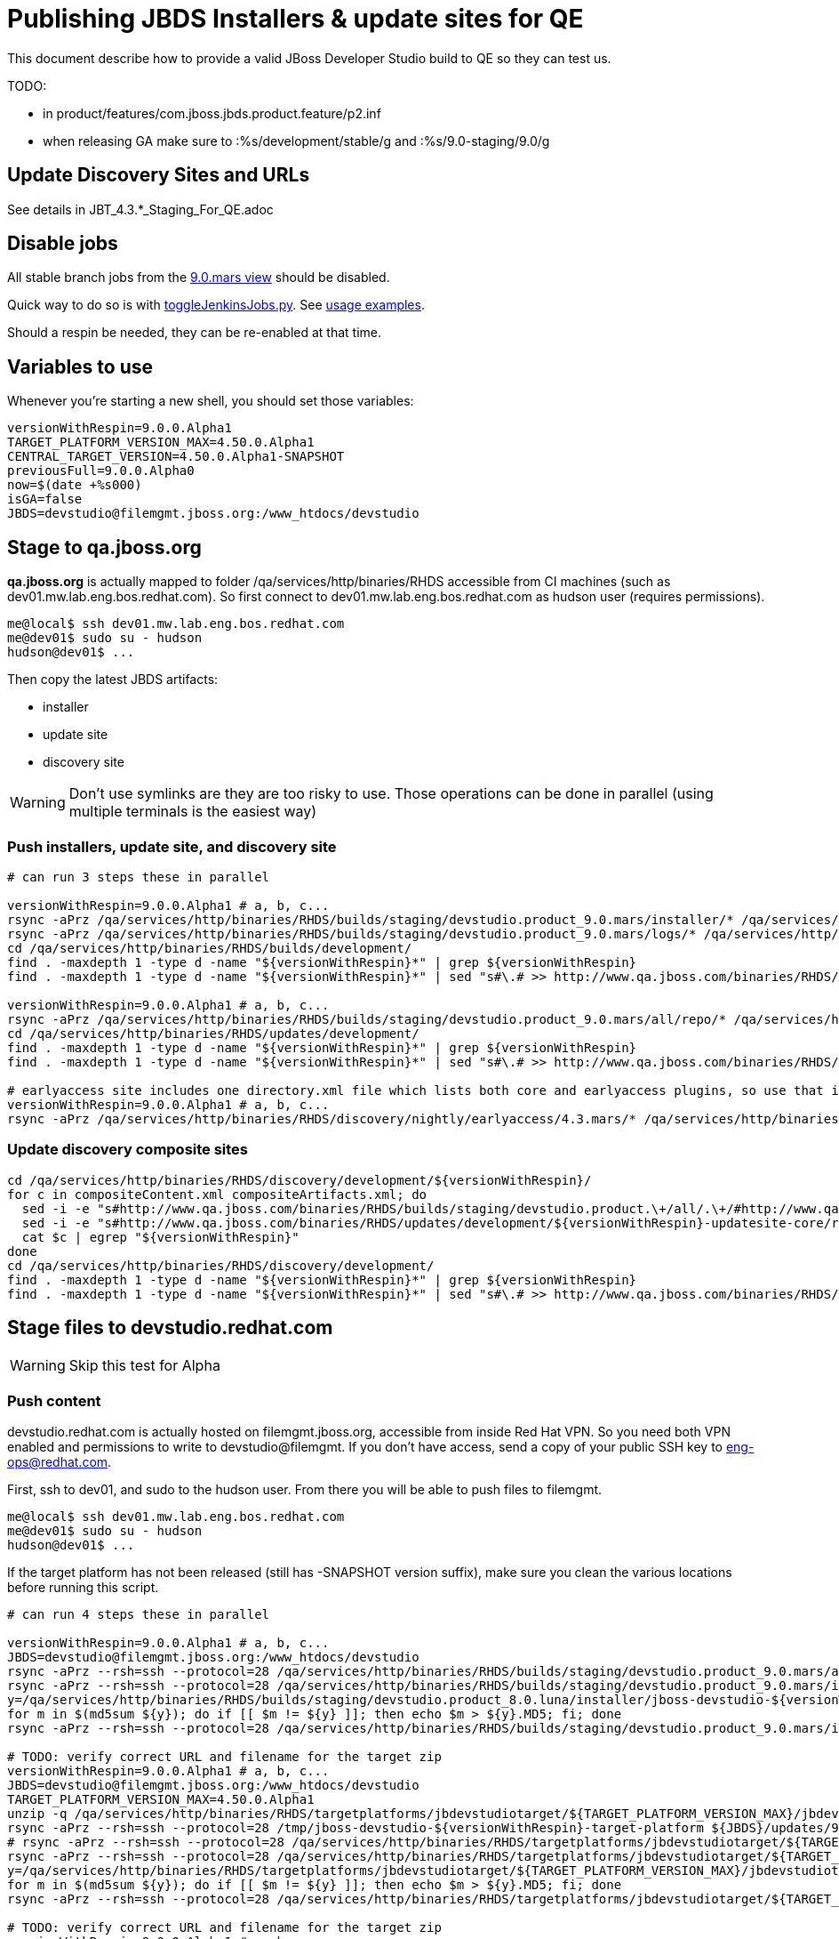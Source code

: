 = Publishing JBDS Installers & update sites for QE

This document describe how to provide a valid JBoss Developer Studio build to QE so they can test us.

TODO:

* in product/features/com.jboss.jbds.product.feature/p2.inf
* when releasing GA make sure to :%s/development/stable/g and :%s/9.0-staging/9.0/g


== Update Discovery Sites and URLs

See details in JBT_4.3.*_Staging_For_QE.adoc

== Disable jobs

All stable branch jobs from the https://jenkins.mw.lab.eng.bos.redhat.com/hudson/view/DevStudio/view/DevStudio_9.0.mars/[9.0.mars view] should be disabled.

Quick way to do so is with https://github.com/jbdevstudio/jbdevstudio-ci/blob/master/bin/toggleJenkinsJobs.py[toggleJenkinsJobs.py]. See https://github.com/jbdevstudio/jbdevstudio-ci/blob/master/bin/toggleJenkinsJobs.py.examples.txt[usage examples].

Should a respin be needed, they can be re-enabled at that time.

== Variables to use

Whenever you're starting a new shell, you should set those variables:

[sources,bash]
----
versionWithRespin=9.0.0.Alpha1
TARGET_PLATFORM_VERSION_MAX=4.50.0.Alpha1
CENTRAL_TARGET_VERSION=4.50.0.Alpha1-SNAPSHOT
previousFull=9.0.0.Alpha0
now=$(date +%s000)
isGA=false
JBDS=devstudio@filemgmt.jboss.org:/www_htdocs/devstudio
----

== Stage to qa.jboss.org

*qa.jboss.org* is actually mapped to folder +/qa/services/http/binaries/RHDS+ accessible from CI machines (such as dev01.mw.lab.eng.bos.redhat.com). So first connect to dev01.mw.lab.eng.bos.redhat.com as +hudson+ user (requires permissions).

[source,bash]
----
me@local$ ssh dev01.mw.lab.eng.bos.redhat.com
me@dev01$ sudo su - hudson
hudson@dev01$ ...
----

Then copy the latest JBDS artifacts:

* installer
* update site
* discovery site

WARNING: Don't use symlinks are they are too risky to use. Those operations can be done in parallel (using multiple terminals is the easiest way)

=== Push installers, update site, and discovery site

[source,bash]
----
# can run 3 steps these in parallel 

versionWithRespin=9.0.0.Alpha1 # a, b, c...
rsync -aPrz /qa/services/http/binaries/RHDS/builds/staging/devstudio.product_9.0.mars/installer/* /qa/services/http/binaries/RHDS/builds/development/${versionWithRespin}-build-core/
rsync -aPrz /qa/services/http/binaries/RHDS/builds/staging/devstudio.product_9.0.mars/logs/* /qa/services/http/binaries/RHDS/builds/development/${versionWithRespin}-build-core/
cd /qa/services/http/binaries/RHDS/builds/development/
find . -maxdepth 1 -type d -name "${versionWithRespin}*" | grep ${versionWithRespin}
find . -maxdepth 1 -type d -name "${versionWithRespin}*" | sed "s#\.# >> http://www.qa.jboss.com/binaries/RHDS/builds/development#" | egrep ">>|${versionWithRespin}"

versionWithRespin=9.0.0.Alpha1 # a, b, c...
rsync -aPrz /qa/services/http/binaries/RHDS/builds/staging/devstudio.product_9.0.mars/all/repo/* /qa/services/http/binaries/RHDS/updates/development/${versionWithRespin}-updatesite-core/
cd /qa/services/http/binaries/RHDS/updates/development/
find . -maxdepth 1 -type d -name "${versionWithRespin}*" | grep ${versionWithRespin}
find . -maxdepth 1 -type d -name "${versionWithRespin}*" | sed "s#\.# >> http://www.qa.jboss.com/binaries/RHDS/updates/development#" | egrep ">>|${versionWithRespin}"

# earlyaccess site includes one directory.xml file which lists both core and earlyaccess plugins, so use that instead of core site
versionWithRespin=9.0.0.Alpha1 # a, b, c...
rsync -aPrz /qa/services/http/binaries/RHDS/discovery/nightly/earlyaccess/4.3.mars/* /qa/services/http/binaries/RHDS/discovery/development/${versionWithRespin}/
----

=== Update discovery composite sites

[source,bash]
----
cd /qa/services/http/binaries/RHDS/discovery/development/${versionWithRespin}/
for c in compositeContent.xml compositeArtifacts.xml; do 
  sed -i -e "s#http://www.qa.jboss.com/binaries/RHDS/builds/staging/devstudio.product.\+/all/.\+/#http://www.qa.jboss.com/binaries/RHDS/updates/development/${versionWithRespin}-updatesite-core/#" $c
  sed -i -e "s#http://www.qa.jboss.com/binaries/RHDS/updates/development/${versionWithRespin}-updatesite-core/repo/#http://www.qa.jboss.com/binaries/RHDS/updates/development/${versionWithRespin}-updatesite-core/#" $c
  cat $c | egrep "${versionWithRespin}"
done
cd /qa/services/http/binaries/RHDS/discovery/development/
find . -maxdepth 1 -type d -name "${versionWithRespin}*" | grep ${versionWithRespin}
find . -maxdepth 1 -type d -name "${versionWithRespin}*" | sed "s#\.# >> http://www.qa.jboss.com/binaries/RHDS/discovery/development#" | egrep ">>|${version}"
----

== Stage files to devstudio.redhat.com

WARNING: Skip this test for Alpha

=== Push content

+devstudio.redhat.com+ is actually hosted on +filemgmt.jboss.org+, accessible from inside Red Hat VPN. So you need both VPN enabled and permissions to write to devstudio@filemgmt. If you don't have access, send a copy of your public SSH key to eng-ops@redhat.com.

First, ssh to dev01, and sudo to the hudson user. From there you will be able to push files to filemgmt.

[source,bash]
----
me@local$ ssh dev01.mw.lab.eng.bos.redhat.com
me@dev01$ sudo su - hudson
hudson@dev01$ ...
----

If the target platform has not been released (still has -SNAPSHOT version suffix), make sure you clean the various locations before running this script.

[source,bash]
----

# can run 4 steps these in parallel 

versionWithRespin=9.0.0.Alpha1 # a, b, c...
JBDS=devstudio@filemgmt.jboss.org:/www_htdocs/devstudio
rsync -aPrz --rsh=ssh --protocol=28 /qa/services/http/binaries/RHDS/builds/staging/devstudio.product_9.0.mars/all/repo/* ${JBDS}/updates/9.0.0/jboss-devstudio-${versionWithRespin}-updatesite-core/
rsync -aPrz --rsh=ssh --protocol=28 /qa/services/http/binaries/RHDS/builds/staging/devstudio.product_9.0.mars/installer/jboss-devstudio-${versionWithRespin}*-updatesite-core.zip ${JBDS}/updates/9.0.0/jboss-devstudio-${versionWithRespin}-updatesite-core.zip
y=/qa/services/http/binaries/RHDS/builds/staging/devstudio.product_8.0.luna/installer/jboss-devstudio-${versionWithRespin}*-updatesite-core.zip
for m in $(md5sum ${y}); do if [[ $m != ${y} ]]; then echo $m > ${y}.MD5; fi; done
rsync -aPrz --rsh=ssh --protocol=28 /qa/services/http/binaries/RHDS/builds/staging/devstudio.product_9.0.mars/installer/jboss-devstudio-${versionWithRespin}*-updatesite-core.zip.MD5 ${JBDS}/updates/9.0.0/jboss-devstudio-${versionWithRespin}-updatesite-core.zip.MD5

# TODO: verify correct URL and filename for the target zip
versionWithRespin=9.0.0.Alpha1 # a, b, c...
JBDS=devstudio@filemgmt.jboss.org:/www_htdocs/devstudio
TARGET_PLATFORM_VERSION_MAX=4.50.0.Alpha1
unzip -q /qa/services/http/binaries/RHDS/targetplatforms/jbdevstudiotarget/${TARGET_PLATFORM_VERSION_MAX}/jbdevstudiotarget-${TARGET_PLATFORM_VERSION_MAX}.zip -d /tmp/jboss-devstudio-${versionWithRespin}-target-platform
rsync -aPrz --rsh=ssh --protocol=28 /tmp/jboss-devstudio-${versionWithRespin}-target-platform ${JBDS}/updates/9.0.0/
# rsync -aPrz --rsh=ssh --protocol=28 /qa/services/http/binaries/RHDS/targetplatforms/jbdevstudiotarget/${TARGET_PLATFORM_VERSION_MAX}/jbdevstudiotarget-${TARGET_PLATFORM_VERSION_MAX}.zip ${JBDS}/updates/9.0.0/
rsync -aPrz --rsh=ssh --protocol=28 /qa/services/http/binaries/RHDS/targetplatforms/jbdevstudiotarget/${TARGET_PLATFORM_VERSION_MAX}/jbdevstudiotarget-${TARGET_PLATFORM_VERSION_MAX}.zip ${JBDS}/updates/9.0.0/jboss-devstudio-${versionWithRespin}-target-platform.zip
y=/qa/services/http/binaries/RHDS/targetplatforms/jbdevstudiotarget/${TARGET_PLATFORM_VERSION_MAX}/jbdevstudiotarget-${TARGET_PLATFORM_VERSION_MAX}.zip
for m in $(md5sum ${y}); do if [[ $m != ${y} ]]; then echo $m > ${y}.MD5; fi; done
rsync -aPrz --rsh=ssh --protocol=28 /qa/services/http/binaries/RHDS/targetplatforms/jbdevstudiotarget/${TARGET_PLATFORM_VERSION_MAX}/jbdevstudiotarget-${TARGET_PLATFORM_VERSION_MAX}.zip.MD5 ${JBDS}/updates/9.0.0/jboss-devstudio-${versionWithRespin}-target-platform.zip.MD5

# TODO: verify correct URL and filename for the target zip
versionWithRespin=9.0.0.Alpha1 # a, b, c...
JBDS=devstudio@filemgmt.jboss.org:/www_htdocs/devstudio
CENTRAL_TARGET_VERSION=4.50.0.Alpha1-SNAPSHOT
# Central discovery
rm -rf /qa/services/http/binaries/RHDS/targetplatforms/jbtcentraltarget/${CENTRAL_TARGET_VERSION}
mkdir -p /qa/services/http/binaries/RHDS/targetplatforms/jbtcentraltarget/${CENTRAL_TARGET_VERSION}/
pushd /qa/services/http/binaries/RHDS/targetplatforms/jbtcentraltarget/${CENTRAL_TARGET_VERSION}/
wget http://download.jboss.org/jbosstools/targetplatforms/jbtcentraltarget/${CENTRAL_TARGET_VERSION}/jbtcentraltarget-${CENTRAL_TARGET_VERSION}.zip
popd
rm -fr /tmp/jboss-devstudio-${versionWithRespin}-updatesite-central
unzip -q /qa/services/http/binaries/RHDS/targetplatforms/jbtcentraltarget/${CENTRAL_TARGET_VERSION}/jbtcentraltarget-${CENTRAL_TARGET_VERSION}.zip -d /tmp/jboss-devstudio-${versionWithRespin}-updatesite-central
rsync -aPrz --rsh=ssh --protocol=28 --delete /tmp/jboss-devstudio-${versionWithRespin}-updatesite-central/* ${JBDS}/updates/9.0.0/jboss-devstudio-${versionWithRespin}-updatesite-central/
# rsync -aPrz --rsh=ssh --protocol=28 /qa/services/http/binaries/RHDS/targetplatforms/jbtcentraltarget/${CENTRAL_TARGET_VERSION}/jbtcentraltarget-${CENTRAL_TARGET_VERSION}.zip ${JBDS}/updates/9.0.0/
rsync -aPrz --rsh=ssh --protocol=28 /qa/services/http/binaries/RHDS/targetplatforms/jbtcentraltarget/${CENTRAL_TARGET_VERSION}/jbtcentraltarget-${CENTRAL_TARGET_VERSION}.zip ${JBDS}/updates/9.0.0/jboss-devstudio-${versionWithRespin}-updatesite-central.zip
y=/qa/services/http/binaries/RHDS/targetplatforms/jbtcentraltarget/${CENTRAL_TARGET_VERSION}/jbtcentraltarget-${CENTRAL_TARGET_VERSION}.zip
for m in $(md5sum ${y}); do if [[ $m != ${y} ]]; then echo $m > ${y}.MD5; fi; done
rsync -aPrz --rsh=ssh --protocol=28 /qa/services/http/binaries/RHDS/targetplatforms/jbtcentraltarget/${CENTRAL_TARGET_VERSION}/jbtcentraltarget-${CENTRAL_TARGET_VERSION}.zip.MD5 ${JBDS}/updates/9.0.0/jboss-devstudio-${versionWithRespin}-updatesite-central.zip.MD5

# TODO: verify correct URL and filename for the target zip
versionWithRespin=9.0.0.Alpha1 # a, b, c...
JBDS=devstudio@filemgmt.jboss.org:/www_htdocs/devstudio
CENTRAL_TARGET_VERSION=4.50.0.Alpha1-SNAPSHOT
# Early Access
rm -rf /qa/services/http/binaries/RHDS/targetplatforms/jbtearlyaccesstarget/${CENTRAL_TARGET_VERSION}/
mkdir -p /qa/services/http/binaries/RHDS/targetplatforms/jbtearlyaccesstarget/${CENTRAL_TARGET_VERSION}/
pushd /qa/services/http/binaries/RHDS/targetplatforms/jbtearlyaccesstarget/${CENTRAL_TARGET_VERSION}/
wget http://download.jboss.org/jbosstools/targetplatforms/jbtearlyaccesstarget/${CENTRAL_TARGET_VERSION}/jbtearlyaccesstarget-${CENTRAL_TARGET_VERSION}.zip
popd
rm -fr /tmp/jboss-devstudio-${versionWithRespin}-updatesite-earlyaccess
unzip -q /qa/services/http/binaries/RHDS/targetplatforms/jbtearlyaccesstarget/${CENTRAL_TARGET_VERSION}/jbtearlyaccesstarget-${CENTRAL_TARGET_VERSION}.zip -d /tmp/jboss-devstudio-${versionWithRespin}-updatesite-earlyaccess
rsync -aPrz --rsh=ssh --protocol=28 --delete /tmp/jboss-devstudio-${versionWithRespin}-updatesite-earlyaccess/* ${JBDS}/updates/9.0.0/jboss-devstudio-${versionWithRespin}-updatesite-earlyaccess/
# rsync -aPrz --rsh=ssh --protocol=28 /qa/services/http/binaries/RHDS/targetplatforms/jbtearlyaccesstarget/${CENTRAL_TARGET_VERSION}/jbtearlyaccesstarget-${CENTRAL_TARGET_VERSION}.zip ${JBDS}/updates/9.0.0/
rsync -aPrz --rsh=ssh --protocol=28 /qa/services/http/binaries/RHDS/targetplatforms/jbtearlyaccesstarget/${CENTRAL_TARGET_VERSION}/jbtearlyaccesstarget-${CENTRAL_TARGET_VERSION}.zip ${JBDS}/updates/9.0.0/jboss-devstudio-${versionWithRespin}-updatesite-earlyaccess.zip
y=/qa/services/http/binaries/RHDS/targetplatforms/jbtearlyaccesstarget/${CENTRAL_TARGET_VERSION}/jbtearlyaccesstarget-${CENTRAL_TARGET_VERSION}.zip
for m in $(md5sum ${y}); do if [[ $m != ${y} ]]; then echo $m > ${y}.MD5; fi; done
rsync -aPrz --rsh=ssh --protocol=28 /qa/services/http/binaries/RHDS/targetplatforms/jbtearlyaccesstarget/${CENTRAL_TARGET_VERSION}/jbtearlyaccesstarget-${CENTRAL_TARGET_VERSION}.zip.MD5 ${JBDS}/updates/9.0.0/jboss-devstudio-${versionWithRespin}-updatesite-earlyaccess.zip.MD5

----

=== Update latest target platform composite files

Then, update the composite files to have public URLs pointing to these artifacts. Get a clone of repository +https://github.com/jbdevstudio/jbdevstudio-website+, then we can update the necessary composite files to reference new locations. This imply tweaks on some files of the jbdevstudio-website repository. This repo will get later published to devstudio.redhat.com. Those changes can then be performed on your local machine.

NOTE: Now that Central content is merged into the same composite as JBDS and its target platform, you MAY have to edit this file by hand if the JBDS TP and JBDS Central TP versions are not the same.

[source,bash]
----
versionWithRespin=9.0.0.Alpha1 # a, b, c...
now=`date +%s000`

oldTP=jboss-devstudio-9.0.0.Alpha0
newTP=jboss-devstudio-${versionWithRespin}
# Example for a respin
# oldTP=jboss-devstudio-9.0.0.Alpha0
# newTP=jboss-devstudio-9.0.0.Alpha0

pushd jbdevstudio-website/content/updates/9.0-staging/
for d in composite*.xml; do
  sed -i -e "s#${oldTP}#${newTP}#g" $d
  sed -i -e "s#<property name='p2.timestamp' value='[0-9]\+'/>#<property name='p2.timestamp' value='${now}'/>#g" $d
done
popd

pushd jbdevstudio-website/content/earlyaccess/9.0-staging/
for d in composite*.xml; do
  sed -i -e "s#${oldTP}#${newTP}#g" $d
  sed -i -e "s#<property name='p2.timestamp' value='[0-9]\+'/>#<property name='p2.timestamp' value='${now}'/>#g" $d
done
popd

----

=== Update composite discovery files

[source,bash]
----
isGA=false # or true in case you're doing a GA
previousFull=9.0.0.Alpha0 # a, b, c...
versionWithRespin=9.0.0.Alpha1 # a, b, c...
now=`date +%s000`

#TODO: make sure you're the correct folder here!
pushd jbdevstudio-website/content/
for d in updates/9.0-staging/*.*ml earlyaccess/9.0-staging/*.*ml; do
  akamaiPath='../../static/updates/'
  regularPath='../'
  # update composite timestamp
  sed -i -e "s#${akamaiPath}#${regularPath}#g" -e "s#${previousFull}#${versionWithRespin}#g" -e "s#<property name='p2.timestamp' value='[0-9]\+'/>#<property name='p2.timestamp' value='${now}'/>#g" $d
done

# update https://devstudio.redhat.com/updates/9.0-staging/devstudio-directory.xml to point at new Core discovery jar.
# Latest discovery site is here: http://www.qa.jboss.com/binaries/RHDS/discovery/development/${versionWithRespin}
pushd updates/9.0-staging/
rm -f devstudio-directory.xml
wget -q -nc http://www.qa.jboss.com/binaries/RHDS/discovery/development/${versionWithRespin}/devstudio-directory.xml
newJars=$(cat devstudio-directory.xml | grep entry | sed -e "s#.\+plugins/#plugins/#g" | sed -e "s#.\+discovery/#discovery/#g" |sed -e "s#\.jar.\+#.jar#g")
for newJar in $newJars; do 
    if [[ ! ${newJar##*.earlyaccess_*} ]]; then
    newJarEA=${newJar/plugins/discovery}
    wget -q -nc -O ${newJarEA} http://www.qa.jboss.com/binaries/RHDS/discovery/development/${versionWithRespin}/${newJar} 
    echo "EA: $newJarEA"
  else
    newJarCore=${newJar/plugins/discovery}
    wget -q -nc -O ${newJarCore} http://www.qa.jboss.com/binaries/RHDS/discovery/development/${versionWithRespin}/${newJar} 
    echo "Core: $newJarCore"
  fi
done

# update catalog (discovery/ instead of plugins/)
sed -i -e "s#discovery/com.jboss.jbds.central.discovery.earlyaccess_.\+\.jar#${newJarEA}#g" devstudio-directory.xml
sed -i -e "s#discovery/com.jboss.jbds.central.discovery_.\+\.jar#${newJarCore}#g" devstudio-directory.xml
sed -i -e "s#plugins/com.jboss.jbds.central.discovery.earlyaccess_.\+\.jar#${newJarEA}#g" devstudio-directory.xml
sed -i -e "s#plugins/com.jboss.jbds.central.discovery_.\+\.jar#${newJarCore}#g" devstudio-directory.xml

unzip -q -d ${newJarEA}{_,}
pushd ${newJarEA}_ 
if [ "$isGA" = true ]; then
  sed -i "s#https://devstudio.redhat.com/earlyaccess/9.0-staging/#https://devstudio.redhat.com/updates/9.0/central/earlyaccess/#g" plugin.xml
  sed -i "s#https://devstudio.redhat.com/earlyaccess/9.0-development/#https://devstudio.redhat.com/updates/9.0/central/earlyaccess/#g" plugin.xml
else  # plugin points to the STAGING URL, not the RELEASE one
  sed -i "s#https://devstudio.redhat.com/updates/9.0/central/earlyaccess/#https://devstudio.redhat.com/earlyaccess/9.0-staging/#g" plugin.xml
  sed -i "s#https://devstudio.redhat.com/earlyaccess/9.0-development/#https://devstudio.redhat.com/earlyaccess/9.0-staging/#g" plugin.xml
fi
zip -u ../../${newJarEA} plugin.xml
popd
rm -fr ${newJarEA}_

unzip -q -d ${newJarCore}{_,}
pushd ${newJarCore}_ 
if [ "$isGA" = true ]; then
  sed -i "s#https://devstudio.redhat.com/updates/9.0-staging/#https://devstudio.redhat.com/updates/9.0/#g" plugin.xml
  sed -i "s#https://devstudio.redhat.com/updates/9.0-development/#https://devstudio.redhat.com/updates/9.0/#g" plugin.xml
else  # plugin points to the STAGING URL, not the RELEASE one
  sed -i "s#https://devstudio.redhat.com/updates/9.0/#https://devstudio.redhat.com/updates/9.0-staging/#g" plugin.xml
  sed -i "s#https://devstudio.redhat.com/updates/9.0-development/#https://devstudio.redhat.com/updates/9.0-staging/#g" plugin.xml
fi
zip -u ../../${newJarCore} plugin.xml
popd
rm -fr ${newJarCore}_

# don't do this until you're ready to release the content -- not for QE
# TODO: move this to the Release doc, not the Staging for QE doc
#if [ "$isGA" = true ]; then # new plugin is also in 9.0/ and 9.0-development/ as well as 9.0-staging/
#  cp -f jbdevstudio-website/content/updates/9.0-staging/${newJar} jbdevstudio-website/content/updates/9.0-development/${newJar}
#  cp -f jbdevstudio-website/content/updates/9.0-staging/devstudio-directory.xml jbdevstudio-website/content/updates/9.0-development/devstudio-directory.xml
#
#  cp -f jbdevstudio-website/content/updates/9.0-staging/${newJar} jbdevstudio-website/content/updates/9.0/${newJar}
#  cp -f jbdevstudio-website/content/updates/9.0-staging/devstudio-directory.xml jbdevstudio-website/content/updates/9.0/devstudio-directory.xml
#fi

# remember to include IS jar in devstudio-directory.xml
isjar=""
isjar=`grep integration-stack ../../updates/9.0/devstudio-directory.xml`
isjar=`grep integration-stack ../../updates/9.0-development/devstudio-directory.xml`
if [[ ${isjar} ]]; then 
  # echo "Found integration-stack jar: ${isjar}"
  isjar2=`grep integration-stack ../../updates/9.0-staging/devstudio-directory.xml`
  if [[ ! ${isjar2} ]]; then
    echo "ERROR: no integration stack jar listed in 9.0-staging/devstudio-directory.xml" | grep ERROR
    echo "Please add this to 9.0-staging/devstudio-directory.xml :"
    echo ""
    echo "${isjar}"
    echo ""
    pushd ../../updates/9.0-staging/
      cat devstudio-directory.xml | egrep "<directory|<entry" > devstudio-directory.xml.out
      echo ${isjar} >> devstudio-directory.xml.out
      echo "</directory>" >> devstudio-directory.xml.out
      mv -f devstudio-directory.xml.out devstudio-directory.xml
      cat devstudio-directory.xml | grep integration-stack
    popd
  else
    echo "OK: directory.xml includes ${isjar}" | egrep "OK|integration-stack"
  fi
fi

# check in / sync changes
git add ${newJarEA} ${newJarCore}
git add . discovery/*.jar
git add ../../earlyaccess/9.0-staging/
# TODO: make sure you're using a PR & topic branch!
pushd ../..
git commit -m "release ${versionWithRespin} for QE" .
popd

# add new discovery plugins ${newJarCore}, ${newJarEA}
# update devstudio-directory.xml
# update HTML pages" 

# TODO: make sure you've merged in others' changes!
git push origin master # in case of doubt, prefer pushing to a local repostiory and using a pull-request to ask for review

JBDS=devstudio@filemgmt.jboss.org:/www_htdocs/devstudio
rsync -aPrz --rsh=ssh --protocol=28 * ${JBDS}/updates/9.0-staging/
pushd ../../earlyaccess/9.0-staging/
rsync -aPrz --rsh=ssh --protocol=28 * ${JBDS}/earlyaccess/9.0-staging/
popd

popd # pop updates/9.0-staging and get back to jbosstools-website/content

# TODO: move this to the Release doc, not the Staging for QE doc
#if [ "$isGA" = true ]; then
#  pushd updates/9.0/
#  git add ${newJar}
#  git status .
#  git diff --color=always -w .
#  # TODO: make sure you're using a PR & topic branch!
#  git commit "release ${versionWithRespin} for QE: add new discovery plugins ${newJarCore}, ${newJarEA} + update devstudio-directory.xml" . discovery/*.jar
#  # TODO: make sure you've merged in others' changes!
#  git push origin master # in case of doubt, prefer pushing to a local repostiory and using a pull-request to ask for review
#  popd
#  rsync -aPrz --rsh=ssh --protocol=28 jbdevstudio-website/updates/9.0/*  devstudio@filemgmt.jboss.org:/www_htdocs/devstudio/updates/9.0/
#fi

popd # pop jbosstools-website/content and get back to jbosstools-webstite/..
----

== Update documentation

In case something change, update relevant documentation in +jbdevstudio-devdoc+ repository. As this is a shared documentation, it's better to create a pull request and ask reviews from other potential users (Nick, Mickael, Max, Denis... and anyone else who can be interested). 


== Release the latest QE snapshot to ide-config.properties

Check out this file:

http://download.jboss.org/jbosstools/configuration/ide-config.properties

And update it it as required, so that the links for the latest milestone point to valid URLs, eg.,

[source,bash]
----

# @since JBT 4.3.0 / JBDS 9.0.0
# JBIDE-18820, JBIDE-18806 check the version set in c.j.d.central.core's currentversion.properties value of default.version
updatesiteURL=http://www.qa.jboss.com/binaries/RHDS/builds/staging/devstudio.product_9.0.mars/all/repo/plugins/
cd /tmp; wget -q -nc $updatesiteURL
thejar=`cat index.html | egrep -v "source|pack.gz" | egrep "core.central|foundation.core" | sed -e "s#.\+href=\"\([^\"]\+\)\">.\+#\1#" | sort | head -1; rm -f index.html`
cd /tmp; wget -q -nc ${updatesiteURL}/${thejar}
theversion=`unzip -p ${thejar} */currentversion.properties | grep version= | sed -e "s/version=//" | tail -1`
rm -f ${thejar}
echo $theversion

# if value found above for $jbosstoolsversion != current release version, then you need to rebuild foundation w/ a new value inserted.

jboss.discovery.directory.url|devstudio|9.0.0.Alpha1=https://devstudio.redhat.com/updates/9.0-staging/devstudio-directory.xml
jboss.discovery.site.url|devstudio|9.0.0.Alpha1=https://devstudio.redhat.com/updates/9.0-staging/
jboss.discovery.earlyaccess.site.url|devstudio|9.0.0.Alpha1=https://devstudio.redhat.com/earlyaccess/9.0-staging/
----


== Release the latest devstudio-earlyaccess.properties

NOTE: Should be automated together with publication of new discovery site, so this operation would be automatically part
of moving/copying discovery site to staging location.

Get the file __earlyaccess.properties__ from discovery job, in workspace folder __jbdevstudio/com.jboss.devstudio.discovery.earlyaccess__: 
https://jenkins.mw.lab.eng.bos.redhat.com/hudson/view/DevStudio/view/DevStudio_9.0.mars/job/jbosstools-discovery_4.3.mars/ws/sources/jbdevstudio/com.jboss.jbds.central.discovery.earlyaccess/devstudio-earlyaccess.properties
and copy it do __https://devstudio.redhat.com/earlyaccess/9.0-staging/devstudio-earlyaccess.properties__.

[source,bash]
----
pushd jbdevstudio-website/content/earlyaccess/9.0-staging
rm -f devstudio-earlyaccess.properties
wget --no-check-certificate https://jenkins.mw.lab.eng.bos.redhat.com/hudson/view/DevStudio/view/DevStudio_9.0.mars/job/jbosstools-discovery_4.3.mars/ws/sources/jbdevstudio/com.jboss.jbds.central.discovery.earlyaccess/devstudio-earlyaccess.properties --user=nboldt --password PASSWORD
scp devstudio-earlyaccess.properties ${JBDS}/earlyaccess/9.0-staging

----

== Minimal testing

Make sure that the very basic installation scenario works:

1. Download JBDS installer and install it
2. Go to Central > Software Updates page
3. Enable Early-Access
4. Select all
5. Run installation

If this fails, it most likely highlight a bug or a failure in the previous steps, so fix it before notifying team.

== Notify the team (send 1 email)
____
*To* external-exadel-list@redhat.com +

[source,bash]
----
versionWithRespin=9.0.0.Alpha1 # a, b, c...
respin="respin-"
TARGET_PLATFORM_VERSION_MIN=4.40.0.Final
TARGET_PLATFORM_VERSION_MAX=4.50.0.Alpha1
TARGET_PLATFORM_CENTRAL_MAX=4.50.0.Alpha1-SNAPSHOT
TARGET_PLATFORM_EARLYACCESS_MAX=4.50.0.Alpha1-SNAPSHOT
jbdsVersion=9.0.0.Alpha1 # no respin suffix here
jbtVersion=4.3.0.Alpha1 # no respin suffix here
echo "
Subject: 

JBDS ${versionWithRespin} Core bits available for QE testing

Body:

As always, these are not FINAL bits, but preliminary results for QE testing. Not for redistribution to customers. Links in this section are all internal (VPN required), except for the target platform.

Universal Installers: http://www.qa.jboss.com/binaries/RHDS/builds/development/${versionWithRespin}-build-core/build-info.html (Internal, VPN required)
Update Sites:
* https://devstudio.redhat.com/updates/9.0-staging/ (includes ${versionWithRespin} Core + Target Platform + JBoss Central)
* https://devstudio.redhat.com/earlyaccess/9.0-staging/ (includes the above site + Early Access)
* http://www.qa.jboss.com/binaries/RHDS/updates/development/${versionWithRespin}-updatesite-core/ (Internal, VPN required)

Target Platforms: https://devstudio.jboss.com/updates/9.0.0/jboss-devstudio-${versionWithRespin}-target-platform/

New + Noteworthy (subject to change):
* https://github.com/jbosstools/jbosstools-website/tree/master/documentation/whatsnew
* http://tools.jboss.org/documentation/whatsnew/

Schedule / Upcoming Releases: https://issues.jboss.org/browse/JBIDE#selectedTab=com.atlassian.jira.plugin.system.project%3Aversions-panel

"

if [[ $respin != "respin-" ]]; then
echo " 
Changes prompting this $respin are: https://issues.jboss.org/issues/?jql=labels%20in%20%28%22${respin}%22%29%20and%20%28%28project%20in%20%28%22JBDS%22%29%20and%20fixversion%20in%20%28%22${jbdsVersion}%22%29%29%20or%20%28project%20in%20%28%22JBIDE%22%2C%22TOOLSDOC%22%29%20and%20fixversion%20in%20%28%22${jbtVersion}%22%29%29%29
"
fi


----
____
